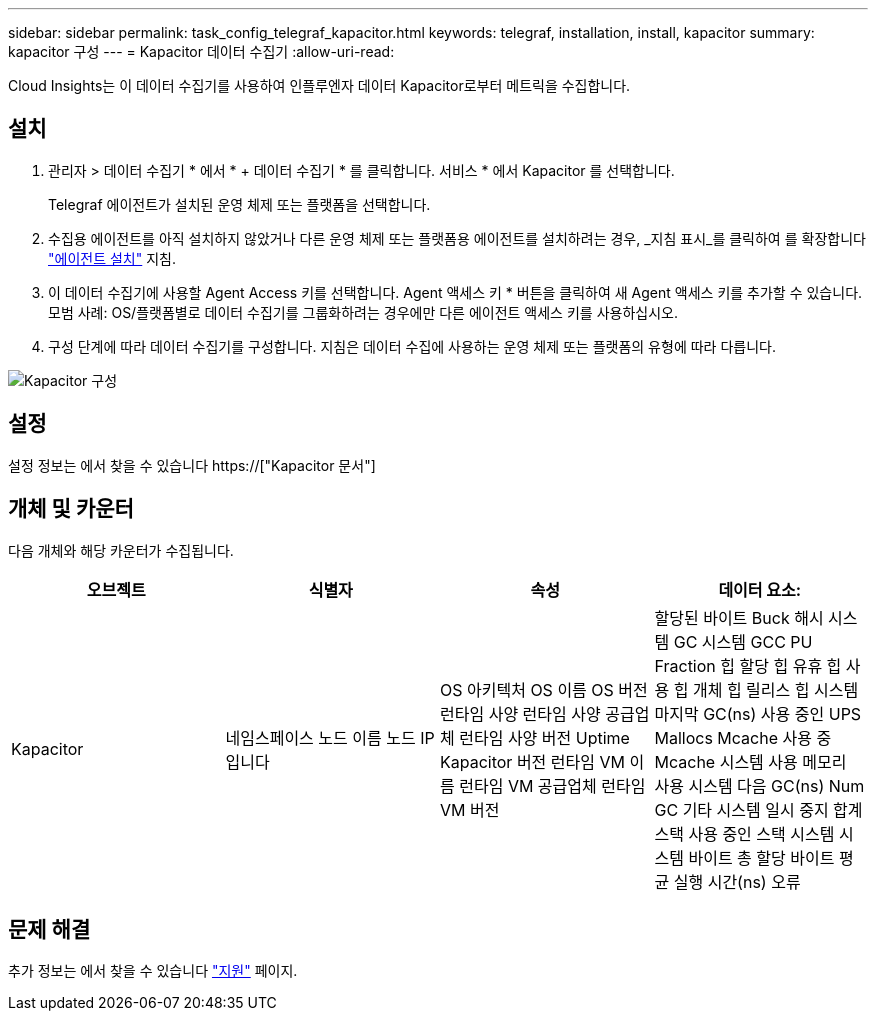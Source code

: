 ---
sidebar: sidebar 
permalink: task_config_telegraf_kapacitor.html 
keywords: telegraf, installation, install, kapacitor 
summary: kapacitor 구성 
---
= Kapacitor 데이터 수집기
:allow-uri-read: 


[role="lead"]
Cloud Insights는 이 데이터 수집기를 사용하여 인플루엔자 데이터 Kapacitor로부터 메트릭을 수집합니다.



== 설치

. 관리자 > 데이터 수집기 * 에서 * + 데이터 수집기 * 를 클릭합니다. 서비스 * 에서 Kapacitor 를 선택합니다.
+
Telegraf 에이전트가 설치된 운영 체제 또는 플랫폼을 선택합니다.

. 수집용 에이전트를 아직 설치하지 않았거나 다른 운영 체제 또는 플랫폼용 에이전트를 설치하려는 경우, _지침 표시_를 클릭하여 를 확장합니다 link:task_config_telegraf_agent.html["에이전트 설치"] 지침.
. 이 데이터 수집기에 사용할 Agent Access 키를 선택합니다. Agent 액세스 키 * 버튼을 클릭하여 새 Agent 액세스 키를 추가할 수 있습니다. 모범 사례: OS/플랫폼별로 데이터 수집기를 그룹화하려는 경우에만 다른 에이전트 액세스 키를 사용하십시오.
. 구성 단계에 따라 데이터 수집기를 구성합니다. 지침은 데이터 수집에 사용하는 운영 체제 또는 플랫폼의 유형에 따라 다릅니다.


image:KapacitorDCConfigWindows.png["Kapacitor 구성"]



== 설정

설정 정보는 에서 찾을 수 있습니다 https://["Kapacitor 문서"]



== 개체 및 카운터

다음 개체와 해당 카운터가 수집됩니다.

[cols="<.<,<.<,<.<,<.<"]
|===
| 오브젝트 | 식별자 | 속성 | 데이터 요소: 


| Kapacitor | 네임스페이스 노드 이름 노드 IP입니다 | OS 아키텍처 OS 이름 OS 버전 런타임 사양 런타임 사양 공급업체 런타임 사양 버전 Uptime Kapacitor 버전 런타임 VM 이름 런타임 VM 공급업체 런타임 VM 버전 | 할당된 바이트 Buck 해시 시스템 GC 시스템 GCC PU Fraction 힙 할당 힙 유휴 힙 사용 힙 개체 힙 릴리스 힙 시스템 마지막 GC(ns) 사용 중인 UPS Mallocs Mcache 사용 중 Mcache 시스템 사용 메모리 사용 시스템 다음 GC(ns) Num GC 기타 시스템 일시 중지 합계 스택 사용 중인 스택 시스템 시스템 바이트 총 할당 바이트 평균 실행 시간(ns) 오류 
|===


== 문제 해결

추가 정보는 에서 찾을 수 있습니다 link:concept_requesting_support.html["지원"] 페이지.
